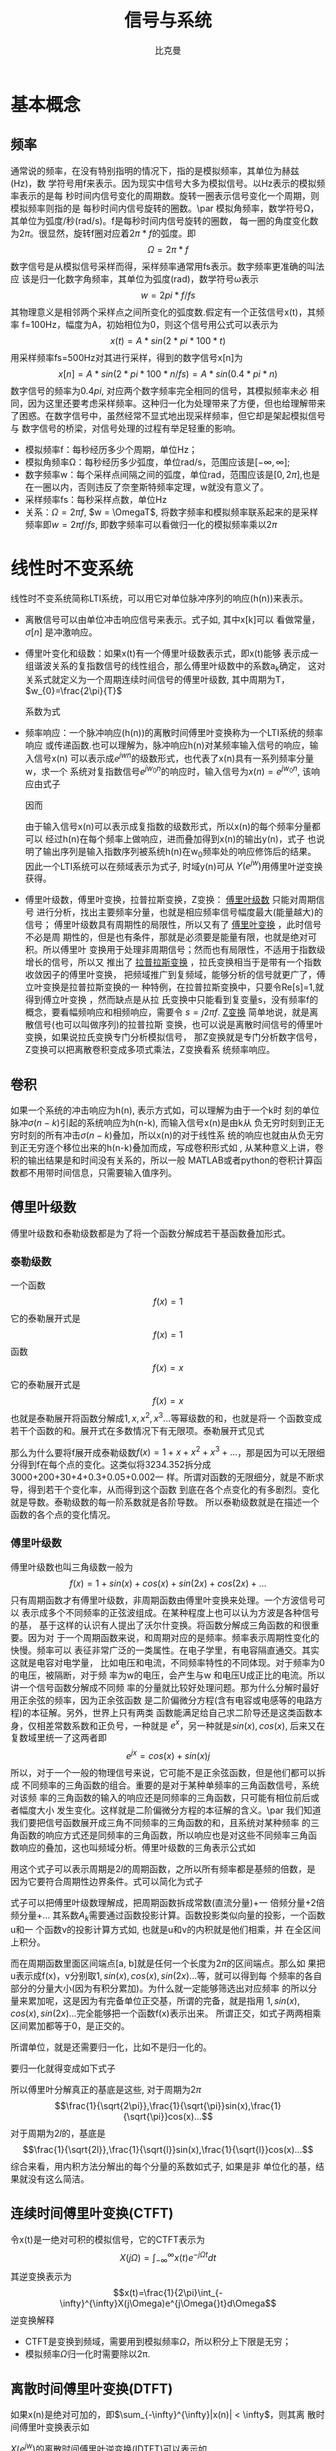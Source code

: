 #+title: 信号与系统
#+author: 比克曼
#+latex_class: org-latex-pdf 
#+latex: \newpage 

* 基本概念
** 频率
通常说的频率，在没有特别指明的情况下，指的是模拟频率，其单位为赫兹(Hz)，数
学符号用f来表示。因为现实中信号大多为模拟信号。以Hz表示的模拟频率表示的是每
秒时间内信号变化的周期数。旋转一圈表示信号变化一个周期，则模拟频率则指的是
每秒时间内信号旋转的圈数。\par
模拟角频率，数学符号Ω，其单位为弧度/秒(rad/s)。f是每秒时间内信号旋转的圈数，
每一圈的角度变化数为\(2\pi{}\)。很显然，旋转f圈对应着\(2\pi{}*f\)的弧度。即
$$\Omega=2\pi{}*f$$  
数字信号是从模拟信号采样而得，采样频率通常用fs表示。数字频率更准确的叫法应
该是归一化数字角频率，其单位为弧度(rad)，数学符号ω表示
$$w=2pi{}*f/fs$$
其物理意义是相邻两个采样点之间所变化的弧度数.假定有一个正弦信号x(t)，其频率
f=100Hz，幅度为A，初始相位为0，则这个信号用公式可以表示为
$$x(t) = A*sin(2*pi{}*100*t) $$ 
用采样频率fs=500Hz对其进行采样，得到的数字信号x[n]为
$$x[n]=A*sin(2*pi{}*100*n/fs)=A*sin(0.4*pi{}*n)$$ 
数字信号的频率为\(0.4pi{}\), 对应两个数字频率完全相同的信号，其模拟频率未必
相同，因为这里还要考虑采样频率。这种归一化为处理带来了方便，但也给理解带来
了困惑。在数字信号中，虽然经常不显式地出现采样频率，但它却是架起模拟信号与
数字信号的桥梁，对信号处理的过程有举足轻重的影响。 
- 模拟频率f：每秒经历多少个周期，单位Hz；
- 模拟角频率Ω：每秒经历多少弧度，单位rad/s，范围应该是\([-\infty,\infty]\); 
- 数字频率w：每个采样点间隔之间的弧度，单位rad，范围应该是\([0,2\pi]\),也是
  在一圈以内，否则违反了奈奎斯特频率定理，w就没有意义了。
- 采样频率fs：每秒采样点数，单位Hz
- 关系：\(\Omega = 2\pi{}f\), \(w = \OmegaT\), 将数字频率和模拟频率联系起来的是采样
  频率即\(w=2\pi{}f/fs\), 即数字频率可以看做归一化的模拟频率乘以\(2\pi\)
* 线性时不变系统
线性时不变系统简称LTI系统，可以用它对单位脉冲序列的响应(h(n))来表示。
- 离散信号可以由单位冲击响应信号来表示。式子如\ref{equ-sigma}, 其中x[k]可以
  看做常量，\(\sigma[n]\) 是冲激响应。
  \begin{equation}
  \label{equ-sigma}
   x[n]=\sum_{k=-\infty}^{+\infty}x[k]\sigma[n-k]
  \end{equation}
- 傅里叶变化和级数：如果x(t)有一个傅里叶级数表示式\ref{equ-xt}，即x(t)能够
  表示成一组谐波关系的复指数信号的线性组合，那么傅里叶级数中的系数a_{k}确定，
  这对关系式就定义为一个周期连续时间信号的傅里叶级数, 其中周期为T，
  \(w_{0}=\frac{2\pi}{T}\) 
  \begin{equation}
  \label{equ-xt}
   x(t)=\sum_{-\infty{}}^{+\infty{}}a_{k}e^{jkw_{0}t}
  \end{equation}
  系数为式\ref{equ-ak}
  \begin{equation}
  \label{equ-ak}
   a_{k}=\frac{\int_{T}x(t)e^{-jkw_{0}t}\mathrm{d}t}{T}
  \end{equation}
- 频率响应：一个脉冲响应(h(n))的离散时间傅里叶变换称为一个LTI系统的频率响应
  或传递函数.也可以理解为，脉冲响应h(n)对某频率输入信号的响应，输入信号x(n)
  可以表示成\(e^{jwn}\)的级数形式，也代表了x(n)具有一系列频率分量w，求一个
  系统对复指数信号\(e^{jw_{0}n}\)的响应时，输入信号为\(x(n)=e^{jw_{0}n}\),
  该响应由式子\ref{equ-ejwnhn}
  \begin{equation}
  \label{equ-ejwnhn}
  x(n)=e^{jw_{0}n} \Rightarrow h(n) \Rightarrow y(n)=h(n)*e^{jw_{0}n}
  \end{equation}
  因而
  \begin{equation}
  \label{equ-whn}
  y(n)=h(n)*e^{jw_{0}n}=\sum_{k=-\infty}^{\infty}h(k)e^{jw_{0}(n-k)}
      = [\sum_{k=-\infty}^{\infty}h(k)e^{-jw_{0}k}]e^{jw_{0}n} 
      = [F[h(n)]|_{w=w_{0}}]e^{jw_{0}n}
  \end{equation}
  由于输入信号x(n)可以表示成复指数的级数形式，所以x(n)的每个频率分量都可以
  经过h(n)在每个频率上做响应，进而叠加得到x(n)的输出y(n)，式子\ref{equ-whn}
  也说明了输出序列是输入指数序列被系统h(n)在w_{0}频率处的响应修饰后的结果。
  因此一个LTI系统可以在频域表示为式子\ref{equ-frqzone}, 时域y(n)可从
  \(Y(e^{jw})\)用傅里叶逆变换获得。 
  \begin{equation}
  \label{equ-frqzone}
  X(e^{jw}) \Rightarrow H(e^{jw}) \Rightarrow Y(e^{jw})=H(e^{jw})X(e^{jw})
  \end{equation}
- 傅里叶级数，傅里叶变换，拉普拉斯变换，Z变换： _傅里叶级数_ 只能对周期信号
  进行分析，找出主要频率分量，也就是相应频率信号幅度最大(能量越大)的信号；
  傅里叶级数具有周期性的局限性，所以又有了 _傅里叶变换_ ，此时信号不必是周
  期性的，但是也有条件，那就是必须要是能量有限，也就是绝对可积。所以傅里叶
  变换用于处理非周期信号；然而也有局限性，不适用于指数级增长的信号，所以又
  推出了 _拉普拉斯变换_ ，拉氏变换相当于是带有一个指数收敛因子的傅里叶变换，
  把频域推广到复频域，能够分析的信号就更广了，傅立叶变换是拉普拉斯变换的一
  种特例，在拉普拉斯变换中，只要令Re[s]=1,就得到傅立叶变换 ，然而缺点是从拉
  氏变换中只能看到复变量s，没有频率f的概念，要看幅频响应和相频响应，需要令 
  \(s=j2\pi{}f\). _Z变换_ 简单地说，就是离散信号(也可以叫做序列)的拉普拉斯
  变换，也可以说是离散时间信号的傅里叶变换，如果说拉氏变换专门分析模拟信号，
  那Z变换就是专门分析数字信号，Z变换可以把离散卷积变成多项式乘法，Z变换看系
  统频率响应。
** 卷积
如果一个系统的冲击响应为h(n), 表示方式如\ref{equ-hn}，可以理解为由于一个k时
刻的单位脉冲\(\sigma{}(n-k)\)引起的系统响应为h(n-k), 而输入信号x(n)是由k从
负无穷时刻到正无穷时刻的所有冲击\(\sigma{}(n-k)\)叠加，所以x(n)的对于线性系
统的响应也就由从负无穷到正无穷逐个移位出来的h(n-k)叠加而成，写成卷积形式如
\ref{equ-conv}, 从某种意义上讲，卷积的输出结果是和时间没有关系的，所以一般
MATLAB或者python的卷积计算函数都不用带时间信息，只需要输入值序列。
\begin{equation}
\label{equ-hn}
 \sigma{}(n-k) \Rightarrow h(n-k)
\end{equation}
\begin{equation}
\label{equ-conv}
 y(n) = x(n)*h(n) 
\end{equation}
** 傅里叶级数
傅里叶级数和泰勒级数都是为了将一个函数分解成若干基函数叠加形式。
*** 泰勒级数
一个函数
$$f(x)=1$$ 
它的泰勒展开式是
$$f(x)=1$$ 
函数
$$f(x)=x$$ 
它的泰勒展开式是
$$f(x)=x$$ 
也就是泰勒展开将函数分解成\(1, x, x^{2}, x^{3}...\)等幂级数的和，也就是将一
个函数变成若干个函数的和。展开式在多数情况下有无限项。泰勒展开式见式
\ref{equ-taile}
\begin{equation}
\label{equ-taile}
f(x)=\sum_{n=0}^{\infty}\frac{f^{(n)}(x_{0})}{n!}(x-x_{0})^{n}
    = f(x_{0})+f^{'}(x_{0})(x-x_{0})+\frac{f^{''}(x_{0})}{2!}(x-x_{0})^{2}...
\end{equation}
那么为什么要将f展开成泰勒级数\(f(x)=1+x+x^{2}+x^{3}+...\)，那是因为可以无限细
分得到f在每个点的变化。这类似将3234.352拆分成3000+200+30+4+0.3+0.05+0.002一
样。所谓对函数的无限细分，就是不断求导，得到若干个变化率，从而得到这个函数
到底在各个点变化的有多剧烈。变化就是导数。泰勒级数的每一阶系数就是各阶导数。
所以泰勒级数就是在描述一个函数的各个点的变化情况。
*** 傅里叶级数
傅里叶级数也叫三角级数一般为
$$f(x)=1+sin(x)+cos(x)+sin(2x)+cos(2x)+... $$ 
只有周期函数才有傅里叶级数，非周期函数由傅里叶变换来处理。一个方波信号可以
表示成多个不同频率的正弦波组成。在某种程度上也可以认为方波是各种信号的基，
基于这样的认识有人提出了沃尔什变换。将函数分解成三角函数的和很重要。因为对
于一个周期函数来说，和周期对应的是频率。频率表示周期性变化的快慢。频率可以
表征非常广泛的一类属性。在电子学里，有电容隔直通交。其实这就是电容对电学量，
比如电压和电流，不同频率特性的不同体现。对于频率为0 的电压，被隔断，对于频
率为w的电压，会产生与w 和电压U成正比的电流。所以讲一个信号函数分解成不同频
率的分量就比较好处理问题。那为什么分解时最好用正余弦的频率，因为正余弦函数
是二阶偏微分方程(含有电容或电感等的电路方程)的本征解。另外，世界上只有两类
函数能满足给自己求二阶导还是这类函数本身，仅相差常数系数和正负号，一种就是 
\(e^{x}\)，另一种就是\(sin(x), cos(x)\), 后来又在复数域里统一了这两者即
$$e^{jx}=cos(x)+sin(x)j$$ 
所以，对于一个一般的物理信号来说，它可能不是正余弦函数，但是他们都可以拆成
不同频率的三角函数的组合。重要的是对于某种单频率的三角函数信号，系统对该频
率的三角函数的输入的响应还是同频率的三角函数，只可能有相位前后或者幅度大小
发生变化。这样就是二阶偏微分方程的本征解的含义。\par
我们知道我们要把信号函数展开成三角不同频率的三角函数的和，且系统对某种频率
的三角函数的响应方式还是同频率的三角函数，所以响应也是对这些不同频率三角函
数响应的叠加，这也叫频域分析。傅里叶级数的三角表示公式如\ref{equ-flysj}
\begin{equation}
\label{equ-flysj}
f(x)=a_{0}+\sum_{n=l}^{\infty}(a_{n}cos\frac{n\pi x}{l}+b_{n}sin\frac{n\pi x}{l})
\end{equation}
用这个式子可以表示周期是\(2l\)的周期函数，之所以所有频率都是基频的倍数，是
因为它要符合周期性边界条件。式\ref{equ-flysj}可以简化为式子\ref{equ-flysjj}
\begin{equation}
\label{equ-flysjj}
f(x)=a_{0}+A_{1}sin(w_{1}x+phi_{1})+A_{2}sin(2w_{2}x+phi_{2})+...
\end{equation} 
式子\ref{equ-flysjj}可以把傅里叶级数理解成，把周期函数拆成常数(直流分量)+一
倍频分量+2倍频分量+...
其系数\(A_{k}\)需要通过函数投影计算。函数投影类似向量的投影，一个函数u和一
个函数v的投影计算方式如\ref{equ-fun-dot}, 也就是u和v的内积就是他们相乘，并
在全区间上积分。
\begin{equation}
\label{equ-fun-dot}
 (u, v) = \int_{a}^{b}u(x)\hat{v}(x)dx
\end{equation}
而在周期函数里面区间端点[a, b]就是任何一个长度为\(2\pi\)的区间端点。那么如
果把u表示成f(x)，v分别取\(1, sin(x), cos(x), sin(2x)...\)等，就可以得到每
个频率的各自部分的分量大小(因为有积分累加)。为什么就一定能够筛选出对应频率
的所以分量来累加呢，这是因为有完备单位正交基，所谓的完备，就是指用
\(1, sin(x), cos(x), sin(2x)...\)完全能够把一个函数f(x)表示出来。
所谓正交，如式子\ref{equ-zj}两两相乘区间累加都等于0，是正交的。
\begin{equation}
\label{equ-zj}
\int_{0}^{2\pi}1*sin(x)dx=0, 
\int_{0}^{2\pi}sin(mx)*cos(nx)dx=0, 
\int_{0}^{2\pi}sin(mx)*sin(nx)dx=0, 
\end{equation}
所谓单位，就是还需要归一化，比如\ref{equ-notuni}不是归一化的。
\begin{equation}
\label{equ-notuni}
\int_{0}^{2\pi}1*1dx=2\pi
\int_{0}^{2\pi}sin(kx)*sin(kx)dx=pi
\end{equation}
要归一化就得变成如下式子
\begin{equation}
\int_{0}^{2\pi}\frac{1}{\sqrt{2\pi}}*\frac{1}{\sqrt{2\pi}}dx=1
\int_{0}^{2\pi}\frac{1}{\sqrt{\pi}}sin(kx)*\frac{1}{\sqrt{\pi}}sin(kx)dx=1
\end{equation}
所以傅里叶分解真正的基底是这些, 对于周期为\(2\pi\)
$$\frac{1}{\sqrt{2\pi}},\frac{1}{\sqrt{\pi}}sin(x),\frac{1}{\sqrt{\pi}}cos(x)...$$ 
对于周期为\(2l\)的，基底是
$$\frac{1}{\sqrt{2l}},\frac{1}{\sqrt{l}}sin(x),\frac{1}{\sqrt{l}}cos(x)...$$
综合来看，用内积方法分解出的每个分量的系数如式子\ref{equ-neijfly}, 如果是非
单位化的基，结果就没有这么简洁。
\begin{equation}
\label{equ-neijfly}
a_{0} = \frac{\int_{-l}^{l}f(x)dx}{2l}
a_{n} = \frac{\int_{-l}^{l}f(x)cos(\frac{n\pi x}{l})dx}{l}
b_{n} = \frac{\int_{-l}^{l}f(x)sin(\frac{n\pi x}{l})dx}{l}
\end{equation}
** 连续时间傅里叶变换(CTFT)
令x(t)是一绝对可积的模拟信号，它的CTFT表示为
$$X(j\Omega{}) = \int_{-\infty}^{\infty}x(t)e^{-j\Omega{}t}dt$$ 
其逆变换表示为
$$x(t)=\frac{1}{2\pi}\int_{-\infty}^{\infty}X(j\Omega)e^{j\Omega{}t}d\Omega$$
逆变换解释
- CTFT是变换到频域，需要用到模拟频率\(\Omega\)，所以积分上下限是无穷；
- 模拟频率\(\Omega\)归一化时需要除以2\pi{}.
** 离散时间傅里叶变换(DTFT)
如果x(n)是绝对可加的，即\(\sum_{-\infty}^{\infty}|x(n)| < \infty\)，则其离
散时间傅里叶变换表示如\ref{equ-xjw}
\begin{equation}
\label{equ-xjw}
 X(e^{jw}) \Rightarrow F[x(n)]=\sum_{-\infty}^{\infty}x(n)e^{-jwn}
\end{equation}
\(X(e^{jw})\)的离散时间傅里叶逆变换(IDTFT)可以表示如\ref{equ-xn}
\begin{equation}
\label{equ-xn}
 x(n) \Rightarrow F^{-1}[X(e^{jw})]=\frac{1}{2\pi}\int_{-\pi}^{\pi}X(e^{jw})e^{jwn}dw
\end{equation}
算子F[.]把一个离散信号x(n)变换成一个实变量w的复值连续函数\(X(e^{jw})\), w被
称为数字频率，它用 _弧度_ 来度量。
基本上离散和周期是相互关联的。
- 时域离散，频域就会有周期性；
- 频域离散，时域就会有周期性；
*** DTFT算法过程
如果x(n)是有限长的，则x(n)肯定是绝对可加的，即x(n)肯定有DTFT，则可以用
MATLAB或python来对任意频率w处的\(X(e^{jw})\)进行数值计算。如果我们是在
\([0, \pi]\)间等间隔频率点来模拟估计\(X(e^{jw})\)，假设分成M分，则每个频率
点可以表示如公式\ref{equ-wk}所示，则变换式子\ref{equ-xjw}可以用矩阵向量相乘
的运算来实现。
\begin{equation}
\label{equ-wk}
w_{k} \Rightarrow \frac{\pi}{M}k, (k = 0, 1, ...,M)
\end{equation}
假定序列x(n)在\(n_{1}<= n <=n_{n}\)有N个样本，要估计点\ref{equ-wk}上的
\(X(e^{jw})\)值。它们是[0，\pi]之间的(M+1)个等间隔频率点，则\ref{equ-xjw}可
以写为式子\ref{equ-xjw2}
\begin{equation}
\label{equ-xjw2}
 X(e^{jw_{k}})=\sum_{l=1}^{N}e^{-j(\pi/M)kn_{l}}*x(n_{l}), (k=0, 1, ..., M)
\end{equation}
当\({x(n_{l})}\)和\({X(e^{jw_{k}})}\)分别排成列向量x和X，我们有式子
\ref{equ-vec}, 其中W是一个(M+1)乘N维矩阵
\begin{equation}
\label{equ-vec}
 X = Wx
\end{equation}
另外，若我们分别将{k}和{n_{l}}排成列向量，则有式子\ref{equ-wvec}
\begin{equation}
\label{equ-wvec}
 W = [e^{-j\frac{\pi}{M}k^{T}n}]
\end{equation}
最终可以写成式子\ref{equ-fvec}, 如果x是行行向量，则x^{T}直接就用x表示。
\begin{equation}
\label{equ-fvec}
 X^{T} = x^{T}[e^{-j\frac{\pi}{M}n^{T}k}]
\end{equation}
*** 物理意义
DFT的快速算法叫FFT，在MATLAB和Python中都有相关库，一个模拟信号，经过ADC采样
之后，就变成了数字信号。采样定理告诉我们，采样频率要大于信号频率的两倍，采
样得到的数字信号，就可以做FFT变换了。N个采样点，经过FFT之后，就可以得到N个
点的FFT结果。为了方便进行FFT运算，通常N取2的整数次方。假设采样频率为Fs，信
号频率F，采样点数为N。那么FFT之后结果就是一个为N点的复数。每一个点就对应着
一个频率点。这个点的模值，就是该频率值下的幅度特性。具体跟原始信号的幅度有
什么关系呢？假设原始信号的峰值为A，那么FFT的结果的每个点（除了第一个点直流分量之外）的模值就是A的N/2倍。而第一个点就是直流分量，它的模值就是直流分量
的N倍。而每个点的相位呢，就是在该频率下的信号的相位。第一个点表示直流分量
（即0Hz），而最后一个点N的再下一个点（实际上这个点是不存在的，这里是假设的
第N+1个点，也可以看做是将第一个点分做两半分，另一半移到最后）则表示采样频率
Fs，这中间被N-1个点平均分成N等份，每个点的频率依次增加。例如某点n所表示的频
率为
$$Fn=(n-1)*Fs/N$$
由上面的公式可以看出，Fn所能分辨到频率为为Fs/N，如果采样频率Fs为1024Hz，采
样点数为1024点，则可以分辨到1Hz。1024Hz的采样率采样1024点，刚好是1秒，也就
是说，采样1秒时间的信号并做FFT，则结果可以分析到1Hz，如果采样2秒时间的信号
并做FFT，则结果可以分析到0.5Hz。如果要提高频率分辨力，则必须增加采样点数，
也即采样时间。频率分辨率和采样时间是倒数关系。 \par
假设FFT之后某点n用复数a+bi表示，那么这个复数的模就是
$$An=\sqrt{a^{2}+b^{2}}$$ 
相位就是
$$Pn=atan2(b,a)$$
根据以上的结果，就可以计算出n点（n≠1，且n<=N/2）对应的信号的表达式为：
$$An/(N/2)*cos(2*pi*Fn*t+Pn)$$ 
即\(2*An/N*cos(2*pi*Fn*t+Pn)\)。对于n=1点的信号，是直流分量，幅度即为A1/N。
由于FFT的对称性，通常我们只使用前半部的结果，即小于采样频率一半的结果.\par
总结：假设采样频率为Fs，采样点数为N，做FFT之后，某一点n（n从1开始）表示的频
率为：Fn=(n-1)*Fs/N；该点的模值除以N/2就是对应该频率下的信号的幅度（对于直
流信号是除以N）；该点的相位即是对应该频率下的信号的相位。相位的计算可用函数
atan2(b,a)计算。atan2(b,a)是求坐标为(a,b)点的角度值，范围从-pi到pi。要精确
到xHz，则需要采样长度为1/x秒的信号，并做FFT。要提高频率分辨率，就需要增加采
样点数，这在一些实际的应用中是不现实的，需要在较短的时间内完成分析。解决这
个问题的方法有频率细分法，比较简单的方法是采样比较短时间的信号，然后在后面
补充一定数量的0，使其长度达到需要的点数，再做FFT，这在一定程度上能够提高频
率分辨力。 
** 离散傅里叶变换(DFT)
离散时间傅里叶变换（DTFT）有时也称为序列傅里叶变换。DTFT实质上就是单位圆上
的(双边)Z变换。当时域信号为连续信号时，用连续时间傅里叶变换；为离散信号时，
用DTFT,DTFT使我们能够在频域（数字频域）分析离散时间信号的频谱和离散系统的频
响特性\(X(e^{jw})\)。但还存在两个实际问题。 
1. 数字频率w是一个模拟量，为了便于用数字的方法进行分析和处理，仅仅在时域将
   时间变量t离散化还不够，还必须在频域将数字频率w离散化。 
2. 实际的序列大多为无限长的，为了分析和处理的方便，必须把无限长序列截断或分
   段，化作有限长序列来处理。 
DTFT是对任意序列的傅里叶分析，它的频谱是一个连续函数；而DFT是把有限长序列作
为周期序列的一个周期，对有限长序列的傅里叶分析，DFT的特点是无论在时域还是频
域都是有限长序列。DFT提供了使用计算机来分析信号和系统的一种方法，尤其是DFT
的快速算法FFT。 
- np.fft.fft(samplings):对samplings点做FFT变换；
- np.fft.rfft(samplings):上面的是左右两边对称的，这个是只有单边的；
- np.fft.fftfreq(N):表示N点的频率序号，如果再乘以频率分辨率Fs/N, 就可以得到
  N点的频率值；
- fft变换后，除第一个0频直流分量，频谱在频率上对称，对称点在奈奎斯特频率上，
  即如果Fs是采样频率，对称点在Fs/2上；
- 当时域数据个数和fft变换使用的数据个数相同时，频率分辨率正常(点数较少时，
  分辨率低)，但是没有由于添零混入其他频率成分；
- 当时域信号数据加零数据后，可以增加fft变换的数据个数，可以提高频率分辨率，
  但是振幅谱中会多出其他频率成分；
** 滤波器
数字滤波器与LTI系统是等价的，描述方式可以有4种。
- 差分方程；
- 单位冲激响应h(n), 可以分类如下；
  1. FIR滤波器：有限脉冲响应，也就是h(n)只在一段时间内才有信号，其他都是0。
  2. IIR滤波器：无限脉冲响应，也就是h(n)在所有时间内都有信号。
- 传递函数:若用X(z)表示输入x(n)的Z变换，用Y(z)表示输出y(n)的Z变换，则滤波
   器的传递函数可以写为：
   $$H(z)=\frac{Y(z)}{X(z)}=\frac{b_{0}+b_{1}z^{-1}+..+b_{N-1}z^{-(N-1)}}{1+a_{1}z^{-1}+..+a_{M-1}z^{-(M-1)}}$$  
   利用该式可以用零极图和矢量等工具对滤波器进行直观的分析。通常M>=N, 对FIR
   滤波器来说H(z)的零点个数为滤波器的阶数。对IIR滤波器来说，H(z)的极点个数
   称为滤波器的阶数。所以FIR滤波器的阶数为N-1，IIR滤波器的阶数为M-1。阶数越
   高表明滤波器的系数越多，在实现时运算效率也越低。
- 频率响应：复指数信号是LTI系统的特征信号，也是滤波器的特征信号，当滤波器输
  入为单频复指数信号时，系统的输出为频率相同的单频正弦信号，只是幅度和相位
  可能发生改变。频率响应描述的就是不同频率信号通过滤波器后幅度和相位的变化
  情况。频率响应是H(z)在单位圆上的取值，并且与单位脉冲响应之间是傅里叶变换
  的关系，用数学公式表示, 并且可以转为幅频响应和相频响应的乘积。可以分为 
   $$H(e^{jw})=H(z)|_{z=e^{jw}}=\frac{Y(e^{jw})}{X(e^{jw})}$$ 
  1. 低通滤波器；
  2. 高通滤波器；
  3. 带通滤波器；
  4. 带阻滤波器；
  5. 全通滤波器：主要用于改善信号的相频响应；
滤波器的基本构成单元
1. 加法单元；
2. 乘法单元；
3. 延时单元；
*** 设计思路
1. 在具体的应用背景中提取出数字滤波器的性能参数；
2. 选择合适的滤波器类型，主要是确定使用FIR还是IIR；
3. 采用适当方法如用MATLAB计算出滤波器的系数；
4. 用一个适当的结构来表示滤波器；
5. 分析有限字长对滤波器性能的影响；
6. 用软件或硬件来实现滤波器算法；
*** FIR滤波
如果一个LTI系统的单位脉冲响应长度有限，则此系统称为有限长度脉冲响应(FIR)滤
波器。因此对一个FIR滤波器，在\(n<n_{1}\)和\(n>n_{2}\)时h(n)=0.
*** IIR滤波
如果一个LTI系统的脉冲响应具有无线长度，则此系统称为无限长脉冲响应(IIR)滤波
器。
*** 平滑滤波
**** 全期平滑
简单的全期平滑法是对时间数列的过去数据一个不漏的全部加以同等利用；
**** 移动平滑
移动平滑法不考虑较远期的数据，并在加权移动平均法中给予近期资料更大的权重；
通常做法是，使用一个队列或数组作为移动窗口，有新数据时就插入队列头，当队列
数据满了，则再增加一个数据就从队尾去除一个数据；每有新数据时就用队列数据的
平均值作为输出替代。
- 优点：能够比较好的抑制随机噪声，如果窗口选择大，则最终输出数据平滑效果好；
- 缺点：对新数据的权重比较低，导致对新输入不够敏感，比较迟滞。
**** 指数平滑
指数平滑法则兼容了全期平均和移动平均所长，不舍弃过去的数据，但是仅给与逐渐
减弱的影响权重，即随着数据的远离，赋予逐渐收敛于零的权重。
- 指数平滑的公式：
  \begin{equation}
  \label{equ-pinghua}
  s_{t} = \alpha{}.y_{t} + (1-\alpha{}).s_{t-1}
  \end{equation}
  1. s_{t}: 当前时刻t的平滑输出值；
  2. y_{t}: 当前时刻t的实际输入值；
  3. s_{t-1}: 上一时刻t-1的平滑值；
  4. \alpha: 平滑比例常数，取值范围[0, 1]
  由式子\ref{equ-pinghua}可知：
  1. s_{t}是y_{t}和s_{t-1}的加权算术平均数，随着\alpha取值的大小变化，决定
     y_{t}和s_{t-1}对s_{t}的影响程度，当\alpha取1时，\(s_{t}=y_{t}\); 当取0
     时，\(s_{t}=s_{t-1}\).
  2. s_{t}具有逐期追溯性质，可探源至s_{t-(t-t)}为止。包括全部数据，其过程中，
     平滑常数以指数形式递减，所以称为指数平滑法。如果能够找到y_{1}以前的历
     史数据，那么初始值s_{1}的确定是可行的，数据较少时可以用全期平均，移动
     平均法；数据较多时，可以用最小二乘法。但不能使用指数平滑法本身确定初始
     值，因为数据会匮竭。如果仅有从y1开始的数据，那么确定初始值的方法有：
     1) 取s_{1}等于y_{1}；
     2) 待积累若干数据后，取s_{1}等于前面若干数据的简单算术平均数，如：
        \(s_{1}=（y_{1}+ y_{2}+y_{3}）/3\)等等。 
- 一次指数平滑：设时间序列为\(y_{1}, y_{2}, ..., y_{t}...\)，则一次指数平滑
  公式如式\ref{equ-pinghua}.通过展开可以有
  \begin{equation}
  \label{equ-pinghuazk}
  s_{t} = \alpha.\sum_{j=0}^{t-1}(1-\alpha)^{j}y_{t-j}+(1-\alpha)^{t}s_{0}
  \end{equation}
  由于\(0<\alpha<1\), 当\(t\Rightarrow \infty\)时，
  \((1-\alpha)^{t}\Rightarrow 0\)，式子\ref{equ-pinghuazk}变为
  \begin{equation}
  s_{t} = \alpha\sum_{j=0}^{\infty}(1-\alpha)^{j}y_{t-j}
  \end{equation}
  由此可见，s_{t}实际上是\(y_{t}, y_{t-1}...\)的加权平均，加权系数分别为
  \(\alpha, \alpha(1-\alpha), \alpha(1-\alpha)^{2}...\)是按照几何级数递减。
  越近的数据，权重越大，越远的数据，权重越小，且权重之和等于1
  \begin{equation}
  \alpha\sum_{j=0}^{\infty}(1-\alpha)^{j} = 1
  \end{equation}
  因为加权系数符合指数规律，且又具有平滑数据的功能，所以称为指数平滑。
- 二次指数平滑：
  当时间序列没有明显的趋势变动时，使用第t周期一次指数平滑就能直接预测第t+1
  期之值。但当时间序列的变动出现直线趋势时，用一次指数平滑法来预测仍存在着
  明显的滞后偏差。因此，也需要进行修正。 修正的方法也是在一次指数平滑
  的基础上再作二次指数平滑，利用滞后偏差的规律找出曲线的发展方向和发展趋势，
  然后建立直线趋势预测模型。故称为二次指数平滑法。
  设一次指数平滑为\(s_{t}\)，则二次指数平滑\(s_{t}^{(2)}\)的计算公式为
  \begin{equation}
  s_{t}^{(2)} = \alpha{}s_{t}^{(1)}+(1-\alpha)s_{t-1}^{(2)} 
  \end{equation}
  若y_{t}从某时刻开始具有直线趋势，且认为未来时期亦按此直线趋势变化，则可以
  用二次指数平滑。
- 三次指数平滑：
  若时间序列的变动呈现出二次曲线趋势，则需要用三次指数平滑法。三次指数平滑
  是在二次指数平滑的基础上再进行一次平滑，其计算公式为
  \begin{equation}
  s_{t}^{(3)}=\alpha{}s_{t}^{(2)}+(1-\alpha)s_{t-1}^{(3)}
  \end{equation}
- 指数平滑系数：指数平滑法的计算中，关键是 的取值大小，但 的取值又容易受主
  观影响，因此合理确定 的取值方法十分重要，一般来说，如果数据波动较大， 值
  应取大一些，可以增加近期数据对预测结果的影响。如果数据波动平稳， 值应取小
  一些。经验判断法：
  1. 当时间序列呈现较稳定的水平趋势时，应选较小的 值，一般可在0.05～0.20之间取值；
  2. 当时间序列有波动，但长期趋势变化不大时，可选稍大的 值，常在0.1～0.4之间取值；
  3. 当时间序列波动很大，长期趋势变化幅度较大，呈现明显且迅速的上升或下降趋
     势时，宜选择较大的 值，如可在0.6～0.8间选值，以使预测模型灵敏度高些，能迅速跟上数据的变化；
  4. 当时间序列数据是上升（或下降）的发展趋势类型， 应取较大值，在0.6~1之间。 
** 采样重构
*** 采样
- 采样定理：如果采样频率\(F_{s}\)大于有限带宽信号\(x_{a}(t)\)带宽\(F_{D}\)
  的2倍即 $$F_{s}>2F_{D}$$ 则该信号可以由它的采样值\(x(n)=x_{a}(nT_{s})\)重
  构，否则就会在x(n)中产生混叠。对该有限带宽模拟信号的2F_{D}就称为奈奎斯特
  频率。
*** 重构
当我们以合适的采样频率\(F_{s}\)采样到若干样本点x(n)后，这些样本点x(n)的频域
实际上是其模拟信号x(t)的频谱的重复，所以要从x(n)恢复x(t)只需要经过一个低通
滤波器就能完整的恢复x(t)，理论上可以使用sinc(t)函数, 然而实际使用中不方便.
\begin{equation}
sinc(t) = \frac{sin(\pi{}t)}{\pi{}t}
\end{equation}
重构数学描述如下
\begin{equation}
x(t) = \sum_{-\infty}^{\infty}x(n)sinc[F_{s}(t-nT_{s})]
\end{equation}
- 零阶保持器内插(ZOH)：每个样本值将在整个采样周期中保持，知道收到下一个样本
  为止，如下, 重构后，还需要再做一个滤波才能有略好的效果。或者可以理解为前
  后两个采样点之间的数据等于前一个采样点的数据。输出信号是阶梯波，含有高次
  谐波，相位滞后。
  $$
  h(t) = 
  \begin{cases}
  1, 0<=t<=T_{s}\\ 0, other
  \end{cases}
  $$ 
- 一阶保持器内插(FOH)：相邻的两个样本之间用直线连接，同样需要一个后段滤波器。
  或者可以理解为前后两点之间线性插值。
  $$
  h(t) = 
  \begin{cases}
  1+\frac{t}{T}, 0 <t<T_{s}\\ 1-\frac{t}{T}, T_{s}<=t<=2T_{s}\\0, other
  \end{cases}
  $$
- 三次样条内插：
* 小波变换
